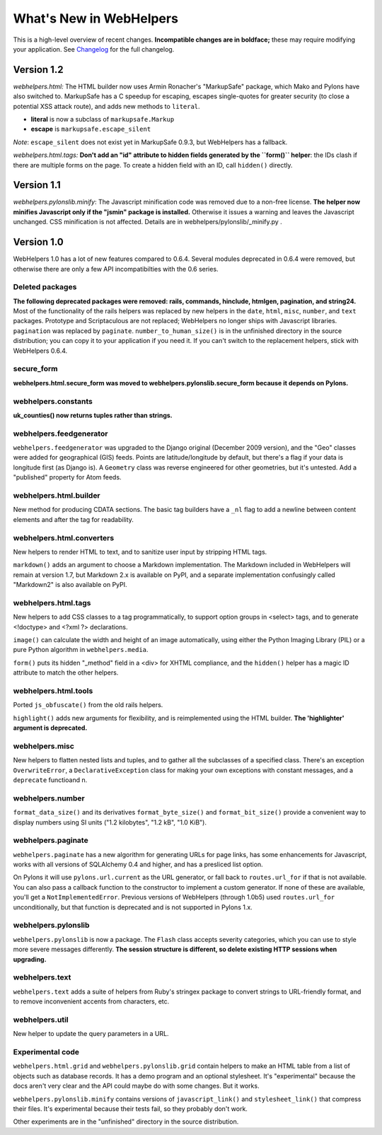 What's New in WebHelpers
========================

This is a high-level overview of recent changes. **Incompatible changes are
in boldface;** these may require modifying your application.  See `Changelog
<changelog.html>`_ for the full changelog.

Version 1.2
-----------

*webhelpers.html:* The HTML builder now uses Armin Ronacher's
"MarkupSafe" package, which Mako and Pylons have also switched to.  MarkupSafe
has a C speedup for escaping, escapes single-quotes for greater security (to
close a potential XSS attack route), and adds new methods to ``literal``.

* **literal** is now a subclass of ``markupsafe.Markup``

* **escape** is ``markupsafe.escape_silent``

*Note*: ``escape_silent`` does not exist yet in MarkupSafe 0.9.3, but
WebHelpers has a fallback. 

*webhelpers.html.tags:* **Don't add an "id" attribute to hidden fields
generated by the ``form()`` helper**: the IDs clash if there are multiple forms
on the page. To create a hidden field with an ID, call ``hidden()`` directly.

Version 1.1
-----------

*webhelpers.pylonslib.minify*: The Javascript minification code was removed
due to a non-free license. **The helper now minifies Javascript only if the
"jsmin" package is installed.**  Otherwise it issues a warning and leaves the
Javascript unchanged. CSS minification is not affected. Details are in
webhelpers/pylonslib/_minify.py .

Version 1.0
-----------

WebHelpers 1.0 has a lot of new features compared to 0.6.4. Several modules
deprecated in 0.6.4 were removed, but otherwise there are only a few API
incompatibilties with the 0.6 series.

Deleted packages
++++++++++++++++

**The following deprecated packages were removed: rails, commands, hinclude,
htmlgen, pagination, and string24.** Most of the functionality of the rails
helpers was replaced by new helpers in the ``date``, ``html``, ``misc``,
``number``, and ``text`` packages. Prototype and Scriptaculous are not
replaced; WebHelpers no longer ships with Javascript libraries.  ``pagination``
was replaced by ``paginate``.  ``number_to_human_size()`` is in the unfinished
directory in the source distribution; you can copy it to your application if
you need it.  If you can't switch to the replacement helpers,
stick with WebHelpers 0.6.4.

secure_form
+++++++++++

**webhelpers.html.secure_form was moved to
webhelpers.pylonslib.secure_form because it depends on Pylons.**

webhelpers.constants
++++++++++++++++++++

**uk_counties() now returns tuples rather than strings.**

webhelpers.feedgenerator
++++++++++++++++++++++++

``webhelpers.feedgenerator`` was upgraded to the Django original (December 2009
version), and the "Geo" classes were added for geographical (GIS) feeds.
Points are latitude/longitude by default, but there's a flag if your data is
longitude first (as Django is). A ``Geometry`` class was reverse engineered for
other geometries, but it's untested.  Add a "published" property for Atom
feeds.

webhelpers.html.builder
+++++++++++++++++++++++

New method for producing CDATA sections.  The basic tag builders have a ``_nl``
flag to add a newline between content elements and after the tag for
readability.

webhelpers.html.converters
++++++++++++++++++++++++++

New helpers to render HTML to text, and to sanitize user input by stripping
HTML tags.

``markdown()`` adds an argument to choose a Markdown implementation.
The Markdown included in WebHelpers will remain at version 1.7, but Markdown
2.x is available on PyPI, and a separate implementation confusingly called
"Markdown2" is also available on PyPI.

webhelpers.html.tags
++++++++++++++++++++

New helpers to add CSS classes to a tag
programmatically, to support option groups in <select> tags, and to generate
<!doctype> and <?xml ?> declarations.

``image()`` can calculate the width and height of an image automatically, using
either the Python Imaging Library (PIL) or a pure Python algorithm in
``webhelpers.media``. 

``form()`` puts its hidden "_method" field in a <div> for
XHTML compliance, and the ``hidden()`` helper has a magic ID attribute to match
the other helpers.

webhelpers.html.tools
+++++++++++++++++++++

Ported ``js_obfuscate()`` from the old rails helpers.

``highlight()`` adds new arguments for flexibility, and
is reimplemented using the HTML builder. **The 'highlighter' argument is
deprecated.**

webhelpers.misc
+++++++++++++++

New helpers to flatten nested lists and tuples, and to
gather all the subclasses of a specified class. There's an exception
``OverwriteError``, a ``DeclarativeException`` class for making your own
exceptions with constant messages, and a ``deprecate`` functioand n.

webhelpers.number
+++++++++++++++++
``format_data_size()`` and its derivatives ``format_byte_size()`` and
``format_bit_size()`` provide a convenient way to display numbers using SI
units ("1.2 kilobytes", "1.2 kB", "1.0 KiB").

webhelpers.paginate
+++++++++++++++++++

``webhelpers.paginate`` has a new algorithm for generating URLs for page links,
has some enhancements for Javascript, works with all versions of SQLAlchemy 0.4
and higher, and has a presliced list option.

On Pylons it will use ``pylons.url.current`` as the URL generator, or fall back
to ``routes.url_for`` if that is not available. You can also pass a callback
function to the constructor to implement a custom generator. If none of these
are available, you'll get a ``NotImplementedError``. Previous versions of
WebHelpers (through 1.0b5) used ``routes.url_for`` unconditionally, but that
function is deprecated and is not supported in Pylons 1.x.

webhelpers.pylonslib
++++++++++++++++++++

``webhelpers.pylonslib`` is now a package. The ``Flash`` class accepts severity
categories, which you can use to style more severe messages differently. **The
session structure is different, so delete existing HTTP sessions when
upgrading.**

webhelpers.text
++++++++++++++++

``webhelpers.text`` adds a suite of helpers from Ruby's stringex package to
convert strings to URL-friendly format, and to remove inconvenient accents from
characters, etc.

webhelpers.util
+++++++++++++++

New helper to update the query parameters in a URL.

Experimental code
+++++++++++++++++

``webhelpers.html.grid`` and ``webhelpers.pylonslib.grid`` contain helpers to
make an HTML table from a list of objects such as database records. It has
a demo program and an optional stylesheet.  It's "experimental" because the
docs aren't very clear and the API could maybe do with some changes.  But it works.

``webhelpers.pylonslib.minify`` contains versions of ``javascript_link()`` and
``stylesheet_link()`` that compress their files. It's experimental because
their tests fail, so they probably don't work.

Other experiments are in the "unfinished" directory in the source distribution.
